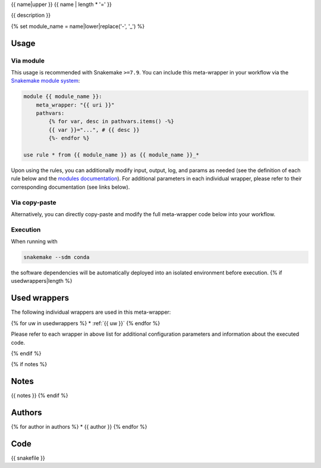 .. _`{{name}}`:

{{ name|upper }}
{{ name | length * '=' }}

{{ description }}

{% set module_name = name|lower|replace('-', '_') %}


Usage
-----

Via module
~~~~~~~~~~

This usage is recommended with Snakemake ``>=7.9``.
You can include this meta-wrapper in your workflow via the `Snakemake module system <https://snakemake.readthedocs.io/en/stable/snakefiles/modularization.html#meta-wrappers>`__:

.. code-block:: python

    module {{ module_name }}:
        meta_wrapper: "{{ uri }}"
        pathvars:
            {% for var, desc in pathvars.items() -%}
            {{ var }}="...", # {{ desc }}
            {%- endfor %}

    use rule * from {{ module_name }} as {{ module_name }}_*

Upon using the rules, you can additionally modify input, output, log, and params as needed (see the definition of each rule below and the `modules documentation <https://snakemake.readthedocs.io/en/stable/snakefiles/modularization.html#modules>`__).
For additional parameters in each individual wrapper, please refer to their corresponding documentation (see links below).

Via copy-paste
~~~~~~~~~~~~~~

Alternatively, you can directly copy-paste and modify the full meta-wrapper code below into your workflow.

Execution
~~~~~~~~~


When running with

.. code-block:: bash

    snakemake --sdm conda

the software dependencies will be automatically deployed into an isolated environment before execution.
{% if usedwrappers|length %}


Used wrappers
---------------------

The following individual wrappers are used in this meta-wrapper:

{% for uw in usedwrappers %}
* :ref:`{{ uw }}`
{% endfor %}

Please refer to each wrapper in above list for additional configuration parameters and information about the executed code.

{% endif %}


{% if notes %}

Notes
-----

{{ notes }}
{% endif %}


Authors
-------

{% for author in authors %}
* {{ author }}
{% endfor %}

Code
----

.. code-block:: python

{{ snakefile }}